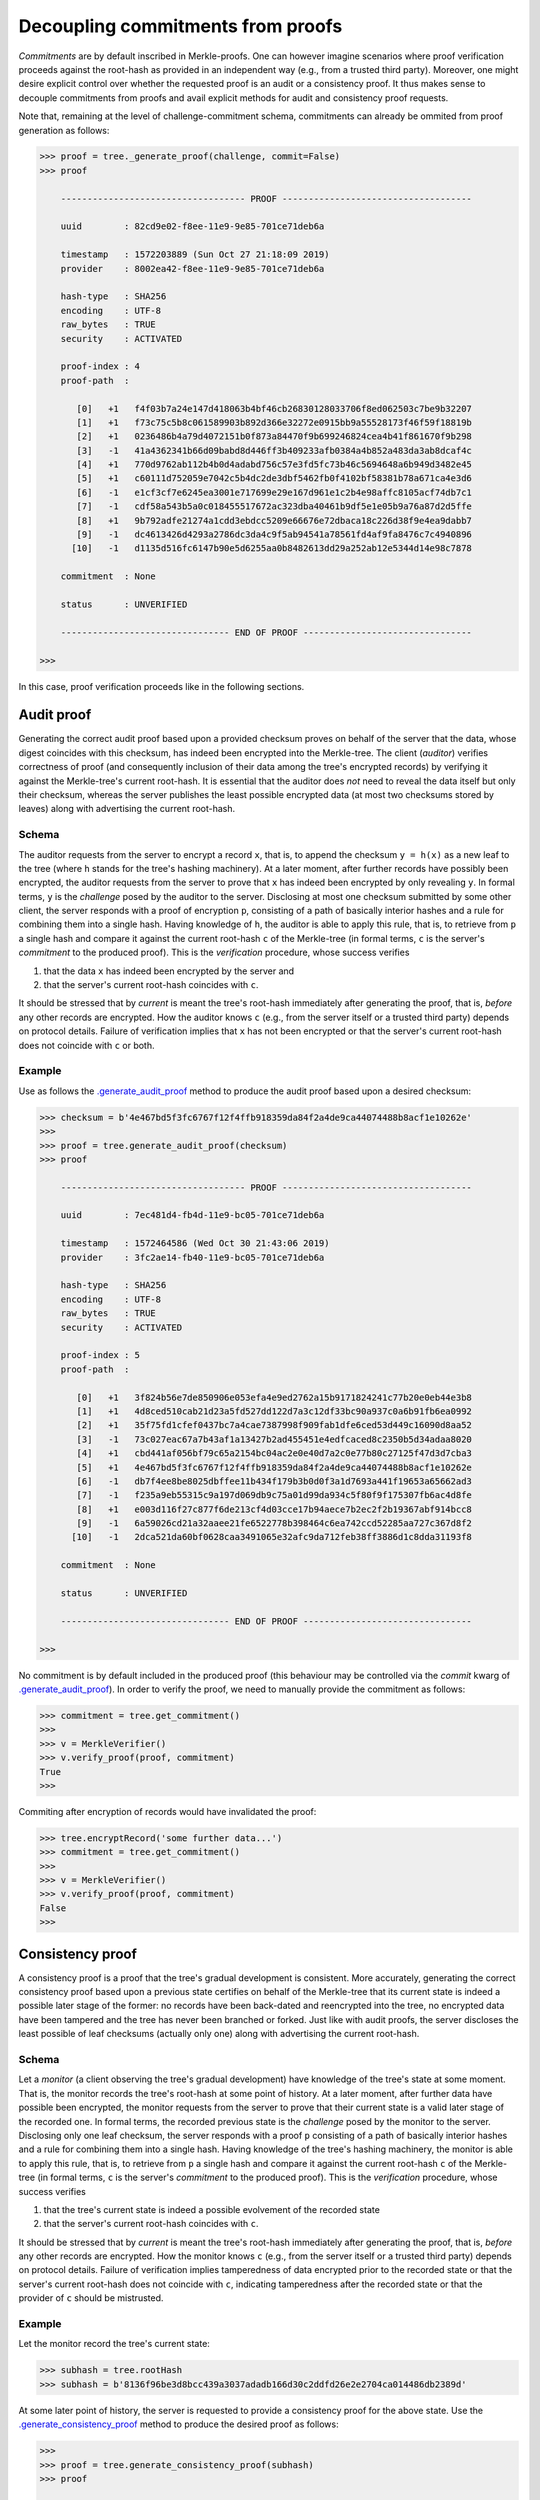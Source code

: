 Decoupling commitments from proofs
++++++++++++++++++++++++++++++++++

*Commitments* are by default inscribed in Merkle-proofs. One can
however imagine scenarios where proof verification proceeds against the
root-hash as provided in an independent way (e.g., from a trusted third
party). Moreover, one might desire explicit control over whether
the requested proof is an audit or a consistency proof. It
thus makes sense to decouple commitments from proofs and avail
explicit methods for audit and consistency proof requests.

Note that, remaining at the level of challenge-commitment schema, commitments
can already be ommited from proof generation as follows:

.. code-block:: python

    >>> proof = tree._generate_proof(challenge, commit=False)
    >>> proof

        ----------------------------------- PROOF ------------------------------------

        uuid        : 82cd9e02-f8ee-11e9-9e85-701ce71deb6a

        timestamp   : 1572203889 (Sun Oct 27 21:18:09 2019)
        provider    : 8002ea42-f8ee-11e9-9e85-701ce71deb6a

        hash-type   : SHA256
        encoding    : UTF-8
        raw_bytes   : TRUE
        security    : ACTIVATED

        proof-index : 4
        proof-path  :

           [0]   +1   f4f03b7a24e147d418063b4bf46cb26830128033706f8ed062503c7be9b32207
           [1]   +1   f73c75c5b8c061589903b892d366e32272e0915bb9a55528173f46f59f18819b
           [2]   +1   0236486b4a79d4072151b0f873a84470f9b699246824cea4b41f861670f9b298
           [3]   -1   41a4362341b66d09babd8d446ff3b409233afb0384a4b852a483da3ab8dcaf4c
           [4]   +1   770d9762ab112b4b0d4adabd756c57e3fd5fc73b46c5694648a6b949d3482e45
           [5]   +1   c60111d752059e7042c5b4dc2de3dbf5462fb0f4102bf58381b78a671ca4e3d6
           [6]   -1   e1cf3cf7e6245ea3001e717699e29e167d961e1c2b4e98affc8105acf74db7c1
           [7]   -1   cdf58a543b5a0c018455517672ac323dba40461b9df5e1e05b9a76a87d2d5ffe
           [8]   +1   9b792adfe21274a1cdd3ebdcc5209e66676e72dbaca18c226d38f9e4ea9dabb7
           [9]   -1   dc4613426d4293a2786dc3da4c9f5ab94541a78561fd4af9fa8476c7c4940896
          [10]   -1   d1135d516fc6147b90e5d6255aa0b8482613dd29a252ab12e5344d14e98c7878

        commitment  : None

        status      : UNVERIFIED

        -------------------------------- END OF PROOF --------------------------------

    >>>


In this case, proof verification proceeds like in the following sections.


Audit proof
===========

Generating the correct audit proof based upon a provided checksum proves on
behalf of the server that the data, whose digest coincides with this checksum,
has indeed been encrypted into the Merkle-tree. The client (*auditor*)
verifies correctness of proof (and consequently inclusion of their
data among the tree's encrypted records) by verifying it against the
Merkle-tree's current root-hash. It is essential that the auditor does *not*
need to reveal the data itself but only their checksum, whereas the server
publishes the least possible encrypted data (at most two checksums stored by
leaves) along with advertising the current root-hash.

Schema
------

The auditor requests from the server to encrypt a record ``x``, that is, to append
the checksum ``y = h(x)`` as a new leaf to the tree (where ``h`` stands for the
tree's hashing machinery). At a later moment, after further records have
possibly been encrypted, the auditor requests from the server to prove that ``x``
has indeed been encrypted by only revealing ``y``. In formal terms,
``y`` is the *challenge* posed by the auditor to the server. Disclosing at most
one checksum submitted by some other client, the server responds with a proof
of encryption ``p``, consisting of a path of basically interior hashes and a rule
for combining them into a single hash. Having knowledge of ``h``, the auditor
is able to apply this rule, that is, to retrieve from ``p`` a single hash and
compare it against the current root-hash ``c`` of the Merkle-tree (in formal
terms, ``c`` is the server's *commitment* to the produced proof). This is the
*verification* procedure, whose success verifies

1. that the data ``x`` has indeed been encrypted by the server and

2. that the server's current root-hash coincides with ``c``.

It should be stressed that by *current* is meant the tree's root-hash
immediately after generating the proof, that is, *before* any other records are
encrypted. How the auditor knows ``c`` (e.g., from the server itself or a
trusted third party) depends on protocol details. Failure of verification implies
that ``x`` has not been encrypted or that the server's current root-hash does
not coincide with ``c`` or both.

Example
-------

Use as follows the `.generate_audit_proof`_ method to produce the audit proof based upon a
desired checksum:

.. code-block:: python

    >>> checksum = b'4e467bd5f3fc6767f12f4ffb918359da84f2a4de9ca44074488b8acf1e10262e'
    >>>
    >>> proof = tree.generate_audit_proof(checksum)
    >>> proof

        ----------------------------------- PROOF ------------------------------------

        uuid        : 7ec481d4-fb4d-11e9-bc05-701ce71deb6a

        timestamp   : 1572464586 (Wed Oct 30 21:43:06 2019)
        provider    : 3fc2ae14-fb40-11e9-bc05-701ce71deb6a

        hash-type   : SHA256
        encoding    : UTF-8
        raw_bytes   : TRUE
        security    : ACTIVATED

        proof-index : 5
        proof-path  :

           [0]   +1   3f824b56e7de850906e053efa4e9ed2762a15b9171824241c77b20e0eb44e3b8
           [1]   +1   4d8ced510cab21d23a5fd527dd122d7a3c12df33bc90a937c0a6b91fb6ea0992
           [2]   +1   35f75fd1cfef0437bc7a4cae7387998f909fab1dfe6ced53d449c16090d8aa52
           [3]   -1   73c027eac67a7b43af1a13427b2ad455451e4edfcaced8c2350b5d34adaa8020
           [4]   +1   cbd441af056bf79c65a2154bc04ac2e0e40d7a2c0e77b80c27125f47d3d7cba3
           [5]   +1   4e467bd5f3fc6767f12f4ffb918359da84f2a4de9ca44074488b8acf1e10262e
           [6]   -1   db7f4ee8be8025dbffee11b434f179b3b0d0f3a1d7693a441f19653a65662ad3
           [7]   -1   f235a9eb55315c9a197d069db9c75a01d99da934c5f80f9f175307fb6ac4d8fe
           [8]   +1   e003d116f27c877f6de213cf4d03cce17b94aece7b2ec2f2b19367abf914bcc8
           [9]   -1   6a59026cd21a32aaee21fe6522778b398464c6ea742ccd52285aa727c367d8f2
          [10]   -1   2dca521da60bf0628caa3491065e32afc9da712feb38ff3886d1c8dda31193f8

        commitment  : None

        status      : UNVERIFIED

        -------------------------------- END OF PROOF --------------------------------

    >>>

.. _.generate_audit_proof: https://pymerkle.readthedocs.io/en/latest/pymerkle.core.html#pymerkle.core.prover.Prover.generate_audit_proof

No commitment is by default included in the produced proof (this behaviour may
be controlled via the *commit* kwarg of `.generate_audit_proof`_). In order
to verify the proof, we need to manually provide the commitment as follows:

.. code-block:: python

    >>> commitment = tree.get_commitment()
    >>>
    >>> v = MerkleVerifier()
    >>> v.verify_proof(proof, commitment)
    True
    >>>

Commiting after encryption of records would have invalidated the proof:

.. code-block:: python

    >>> tree.encryptRecord('some further data...')
    >>> commitment = tree.get_commitment()
    >>>
    >>> v = MerkleVerifier()
    >>> v.verify_proof(proof, commitment)
    False
    >>>

Consistency proof
=================

A consistency proof is a proof that the tree's gradual development is
consistent. More accurately, generating the correct consistency proof based
upon a previous state certifies on behalf of the Merkle-tree that its current
state is indeed a possible later stage of the former: no records have been
back-dated and reencrypted into the tree, no encrypted data have been tampered
and the tree has never been branched or forked. Just like with audit proofs,
the server discloses the least possible of leaf checksums
(actually only one) along with advertising the current root-hash.

Schema
------

Let a *monitor* (a client observing the tree's gradual development) have
knowledge of the tree\'s state at some moment. That is, the monitor records the
tree's root-hash at some point of history. At a later moment, after further data
have possible been encrypted, the monitor requests from the server to prove that
their current state is a valid later stage of the recorded one. In formal terms,
the recorded previous state is the *challenge* posed by the monitor to the server.
Disclosing only one leaf checksum, the server responds with a proof ``p``
consisting of a path of basically interior hashes and a rule for combining them into
a single hash. Having knowledge of the tree's hashing machinery, the monitor is
able to apply this rule, that is, to retrieve from ``p`` a single hash and compare
it against the current root-hash ``c`` of the Merkle-tree (in formal terms, ``c``
is the server's *commitment* to the produced proof). This is the *verification*
procedure, whose success verifies

1. that the tree's current state is indeed a possible evolvement of the recorded state

2. that the server's current root-hash coincides with ``c``.

It should be stressed that by *current* is meant the tree's root-hash
immediately after generating the proof, that is, *before* any other records are
encrypted. How the monitor knows ``c`` (e.g., from the server itself or a
trusted third party) depends on protocol details. Failure of verification implies
tamperedness of data encrypted prior to the recorded state or that the
server's current root-hash does not coincide with ``c``, indicating
tamperedness after the recorded state or that the provider of ``c`` should be
mistrusted.


Example
-------

Let the monitor record the tree's current state:

.. code-block:: python

    >>> subhash = tree.rootHash
    >>> subhash = b'8136f96be3d8bcc439a3037adadb166d30c2ddfd26e2e2704ca014486db2389d'

At some later point of history, the server is requested to provide a consistency
proof for the above state. Use the `.generate_consistency_proof`_ method to produce the
desired proof as follows:

.. code-block:: python

    >>>
    >>> proof = tree.generate_consistency_proof(subhash)
    >>> proof

        ----------------------------------- PROOF ------------------------------------

        uuid        : ff4709a5-fb51-11e9-bc05-701ce71deb6a

        timestamp   : 1572466520 (Wed Oct 30 22:15:20 2019)
        provider    : 3fc2ae14-fb40-11e9-bc05-701ce71deb6a

        hash-type   : SHA256
        encoding    : UTF-8
        raw_bytes   : TRUE
        security    : ACTIVATED

        proof-index : 6
        proof-path  :

           [0]   -1   3f824b56e7de850906e053efa4e9ed2762a15b9171824241c77b20e0eb44e3b8
           [1]   -1   426425d89f65c8f9f0afc57afdb26b3473417677be769658f5e96fa31e21c30c
           [2]   -1   8d5fcc20b209edfc773d74846eba025f318f09c15f5d968fcc2a333348c27627
           [3]   -1   2f3e39eadadccd5c7c3df65fd8e7f9a6825078fa0d77e3c0c18d0324e4bdfde4
           [4]   -1   e69c47e7f733969841f6a083bcbe54ec334f86fce2f943039d1c9c8783546663
           [5]   -1   c3676f416977584e9a6dcbe1f145cd0adfe8123b29c39807779d17589836d160
           [6]   -1   506e3bfa7f8088555b9b2bb0e50a31645e6f1a01be44bab70b7ebebc4368ca84

        commitment  : None

        status      : UNVERIFIED

        -------------------------------- END OF PROOF --------------------------------

    >>>

.. _.generate_consistency_proof: https://pymerkle.readthedocs.io/en/latest/pymerkle.core.html#pymerkle.core.prover.Prover.generate_consistency_proof

No commitment is by default included in the produced proof (this behaviour may
be controlled via the *commit* kwarg of `.generate_consistency_proof`_). Verification may
proceed exactly the same way as above (recall that verification mechanisms are
agnostic of whether a proof is the result of an audit or a consistency proof
request). We will here employ a verifier for reference.

.. code-block:: python

    >>> from pymerkle import MerkleVerifier
    >>>
    >>> verifier = MerkleVerifier()
    >>> verifier.update(proof)

In order to run the verifier, we need to manually provide the commitment
via the *target* kwarg as follows:

.. code-block:: python

    >>> commitment = tree.get_commitment()
    >>>
    >>> verifier.run(target=commitment)
    >>>

Finalization of process implies validity of proof against the acclaimed current
root-hash. Commiting after encryption of records would have instead cause the
verifier to crash:

.. code-block:: python

    >>> tree.encryptRecord('some further data...')
    >>> commitment = tree.get_commitment()
    >>>
    >>> verifier.run(target=commitment)
    Traceback (most recent call last):
    ...    raiseInvalidMerkleProof
    pymerkle.exceptions.InvalidMerkleProof
    >>>
